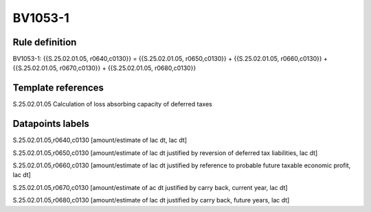 ========
BV1053-1
========

Rule definition
---------------

BV1053-1: {{S.25.02.01.05, r0640,c0130}} = {{S.25.02.01.05, r0650,c0130}} + {{S.25.02.01.05, r0660,c0130}} + {{S.25.02.01.05, r0670,c0130}} + {{S.25.02.01.05, r0680,c0130}}


Template references
-------------------

S.25.02.01.05 Calculation of loss absorbing capacity of deferred taxes


Datapoints labels
-----------------

S.25.02.01.05,r0640,c0130 [amount/estimate of lac dt, lac dt]

S.25.02.01.05,r0650,c0130 [amount/estimate of lac dt justified by reversion of deferred tax liabilities, lac dt]

S.25.02.01.05,r0660,c0130 [amount/estimate of lac dt justified by reference to probable future taxable economic profit, lac dt]

S.25.02.01.05,r0670,c0130 [amount/estimate of ac dt justified by carry back, current year, lac dt]

S.25.02.01.05,r0680,c0130 [amount/estimate of lac dt justified by carry back, future years, lac dt]



